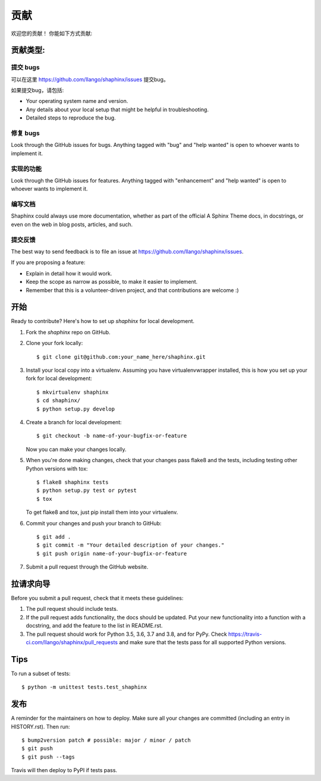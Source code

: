 .. highlight:: shell

============
贡献
============

欢迎您的贡献！
你能如下方式贡献:

贡献类型:
----------------------


提交 bugs
~~~~~~~~~~~

可以在这里 https://github.com/llango/shaphinx/issues 提交bug。

如果提交bug，请包括:

* Your operating system name and version.
* Any details about your local setup that might be helpful in troubleshooting.
* Detailed steps to reproduce the bug.

修复 bugs 
~~~~~~~~

Look through the GitHub issues for bugs. Anything tagged with "bug" and "help
wanted" is open to whoever wants to implement it.

实现的功能
~~~~~~~~~~~~~~~~~~

Look through the GitHub issues for features. Anything tagged with "enhancement"
and "help wanted" is open to whoever wants to implement it.

编写文档
~~~~~~~~~~~~~~~~~~~

Shaphinx could always use more documentation, whether as part of the
official A Sphinx Theme docs, in docstrings, or even on the web in blog posts,
articles, and such.

提交反馈
~~~~~~~~~~~~~~~

The best way to send feedback is to file an issue at https://github.com/llango/shaphinx/issues.

If you are proposing a feature:

* Explain in detail how it would work.
* Keep the scope as narrow as possible, to make it easier to implement.
* Remember that this is a volunteer-driven project, and that contributions
  are welcome :)

开始
------------

Ready to contribute? Here's how to set up `shaphinx` for local development.

1. Fork the `shaphinx` repo on GitHub.
2. Clone your fork locally::

    $ git clone git@github.com:your_name_here/shaphinx.git

3. Install your local copy into a virtualenv. Assuming you have virtualenvwrapper installed, this is how you set up your fork for local development::

    $ mkvirtualenv shaphinx
    $ cd shaphinx/
    $ python setup.py develop

4. Create a branch for local development::

    $ git checkout -b name-of-your-bugfix-or-feature

   Now you can make your changes locally.

5. When you're done making changes, check that your changes pass flake8 and the
   tests, including testing other Python versions with tox::

    $ flake8 shaphinx tests
    $ python setup.py test or pytest
    $ tox

   To get flake8 and tox, just pip install them into your virtualenv.

6. Commit your changes and push your branch to GitHub::

    $ git add .
    $ git commit -m "Your detailed description of your changes."
    $ git push origin name-of-your-bugfix-or-feature

7. Submit a pull request through the GitHub website.

拉请求向导
-----------------------

Before you submit a pull request, check that it meets these guidelines:

1. The pull request should include tests.
2. If the pull request adds functionality, the docs should be updated. Put
   your new functionality into a function with a docstring, and add the
   feature to the list in README.rst.
3. The pull request should work for Python 3.5, 3.6, 3.7 and 3.8, and for PyPy. Check
   https://travis-ci.com/llango/shaphinx/pull_requests
   and make sure that the tests pass for all supported Python versions.

Tips
----

To run a subset of tests::


    $ python -m unittest tests.test_shaphinx

发布
---------

A reminder for the maintainers on how to deploy.
Make sure all your changes are committed (including an entry in HISTORY.rst).
Then run::

$ bump2version patch # possible: major / minor / patch
$ git push
$ git push --tags

Travis will then deploy to PyPI if tests pass.
